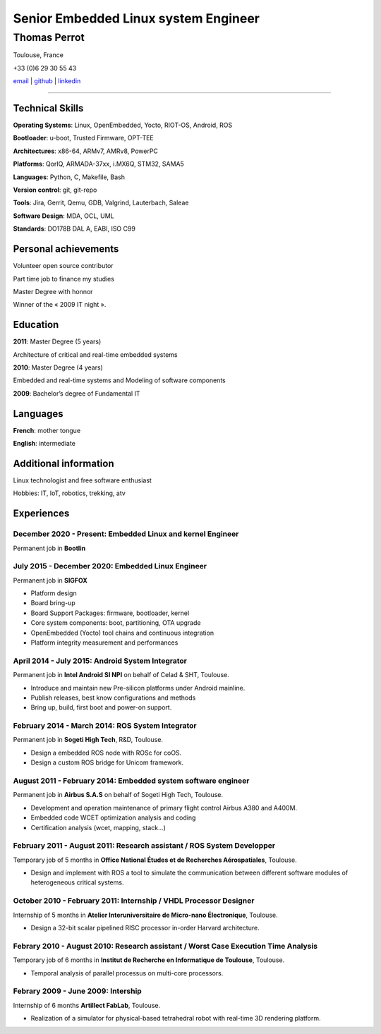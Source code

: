 =====================================
Senior Embedded Linux system Engineer
=====================================

-------------
Thomas Perrot
-------------

Toulouse, France

+33 (0)6 29 30 55 43

`email <thomas.perrot@tupi.fr>`_ | `github <https://github.com/tprrt/>`_ | `linkedin <https://www.linkedin.com/in/tprrt/>`_

----

Technical Skills
----------------

**Operating Systems**: Linux, OpenEmbedded, Yocto, RIOT-OS, Android, ROS

**Bootloader**: u-boot, Trusted Firmware, OPT-TEE

**Architectures**: x86-64, ARMv7, AMRv8, PowerPC

**Platforms**: QorIQ, ARMADA-37xx, i.MX6Q, STM32, SAMA5

**Languages**: Python, C, Makefile, Bash

**Version control**: git, git-repo

**Tools**: Jira, Gerrit, Qemu, GDB, Valgrind, Lauterbach, Saleae

**Software Design**: MDA, OCL, UML

**Standards**: DO178B DAL A, EABI, ISO C99

Personal achievements
---------------------

Volunteer open source contributor

Part time job to finance my studies

Master Degree with honnor

Winner of the « 2009 IT night ».

Education
---------

**2011**: Master Degree (5 years)

Architecture of critical and real-time embedded systems

**2010**: Master Degree (4 years)

Embedded and real-time systems and Modeling of software components

**2009**: Bachelor’s degree of Fundamental IT

Languages
---------

**French**: mother tongue

**English**: intermediate

Additional information
----------------------

Linux technologist and free software enthusiast

Hobbies: IT, IoT, robotics, trekking, atv

.. raw:: pdf

   FrameBreak

Experiences
-----------

December 2020 - Present: Embedded Linux and kernel Engineer
...........................................................
Permanent job in **Bootlin**

July 2015 - December 2020: Embedded Linux Engineer
..................................................
Permanent job in **SIGFOX**

- Platform design
- Board bring-up
- Board Support Packages: firmware, bootloader, kernel
- Core system components: boot, partitioning, OTA upgrade
- OpenEmbedded (Yocto) tool chains and continuous integration
- Platform integrity measurement and performances

April 2014 - July 2015: Android System Integrator
.................................................
Permanent job in **Intel Android SI NPI** on behalf of Celad & SHT, Toulouse.

- Introduce and maintain new Pre-silicon platforms under Android mainline.
- Publish releases, best know configurations and methods
- Bring up, build, first boot and power-on support.

February 2014 - March 2014: ROS System Integrator
.................................................
Permanent job in **Sogeti High Tech**, R&D, Toulouse.

- Design a embedded ROS node with ROSc for coOS.
- Design a custom ROS bridge for Unicom framework.

August 2011 - February 2014: Embedded system software engineer
..............................................................
Permanent job in **Airbus S.A.S** on behalf of Sogeti High Tech, Toulouse.

- Development and operation maintenance of primary flight control Airbus A380 and A400M.
- Embedded code WCET optimization analysis and coding
- Certification analysis (wcet, mapping, stack...)

February 2011 - August 2011: Research assistant / ROS System Developper
.......................................................................
Temporary job of 5 months in **Office National Études et de Recherches Aérospatiales**, Toulouse.

- Design and implement with ROS a tool to simulate the communication between different software modules of heterogeneous critical systems.

October 2010 - February 2011: Internship / VHDL Processor Designer
..................................................................
Internship of 5 months in **Atelier Interuniversitaire de Micro-nano Électronique**, Toulouse.

- Design a 32-bit scalar pipelined RISC processor in-order Harvard architecture.

Febrary 2010 - August 2010: Research assistant / Worst Case Execution Time Analysis
...................................................................................
Temporary job of 6 months in **Institut de Recherche en Informatique de Toulouse**, Toulouse.

- Temporal analysis of parallel processus on multi-core processors.

Febrary 2009 - June 2009: Intership
...................................
Internship of 6 months **Artillect FabLab**, Toulouse.

- Realization of a simulator for physical-based tetrahedral robot with real-time 3D rendering platform.
